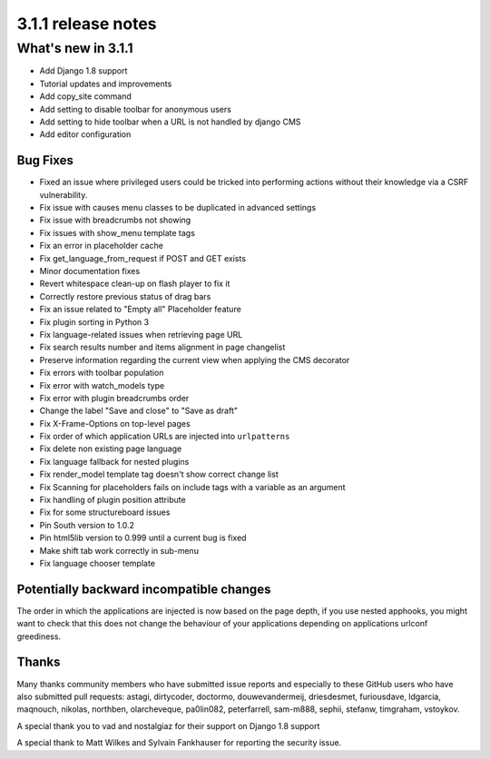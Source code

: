 .. _upgrade-to-3.1.1:

###################
3.1.1 release notes
###################

*******************
What's new in 3.1.1
*******************

* Add Django 1.8 support
* Tutorial updates and improvements
* Add copy_site command
* Add setting to disable toolbar for anonymous users
* Add setting to hide toolbar when a URL is not handled by django CMS
* Add editor configuration

Bug Fixes
=========

* Fixed an issue where privileged users could be tricked into performing actions without their knowledge via a CSRF vulnerability.
* Fix issue with causes menu classes to be duplicated in advanced settings
* Fix issue with breadcrumbs not showing
* Fix issues with show_menu template tags
* Fix an error in placeholder cache
* Fix get_language_from_request if POST and GET exists
* Minor documentation fixes
* Revert whitespace clean-up on flash player to fix it
* Correctly restore previous status of drag bars
* Fix an issue related to "Empty all" Placeholder feature
* Fix plugin sorting in Python 3
* Fix language-related issues when retrieving page URL
* Fix search results number and items alignment in page changelist
* Preserve information regarding the current view when applying the CMS decorator
* Fix errors with toolbar population
* Fix error with watch_models type
* Fix error with plugin breadcrumbs order
* Change the label "Save and close" to "Save as draft"
* Fix X-Frame-Options on top-level pages
* Fix order of which application URLs are injected into ``urlpatterns``
* Fix delete non existing page language
* Fix language fallback for nested plugins
* Fix render_model template tag doesn't show correct change list
* Fix Scanning for placeholders fails on include tags with a variable as an argument
* Fix handling of plugin position attribute
* Fix for some structureboard issues
* Pin South version to 1.0.2
* Pin html5lib version to 0.999 until a current bug is fixed
* Make shift tab work correctly in sub-menu
* Fix language chooser template


Potentially backward incompatible changes
==========================================

The order in which the applications are injected is now based on the page depth, if you
use nested apphooks, you might want to check that this does not change the behaviour
of your applications depending on applications urlconf greediness.


Thanks
======

Many thanks community members who have submitted issue reports and especially to
these GitHub users who have also submitted pull requests: astagi, dirtycoder, doctormo,
douwevandermeij, driesdesmet, furiousdave, ldgarcia, maqnouch, nikolas, northben,
olarcheveque, pa0lin082, peterfarrell, sam-m888, sephii, stefanw, timgraham, vstoykov.

A special thank you to vad and nostalgiaz for their support on Django 1.8 support

A special thank to Matt Wilkes and Sylvain Fankhauser for reporting the security issue.
